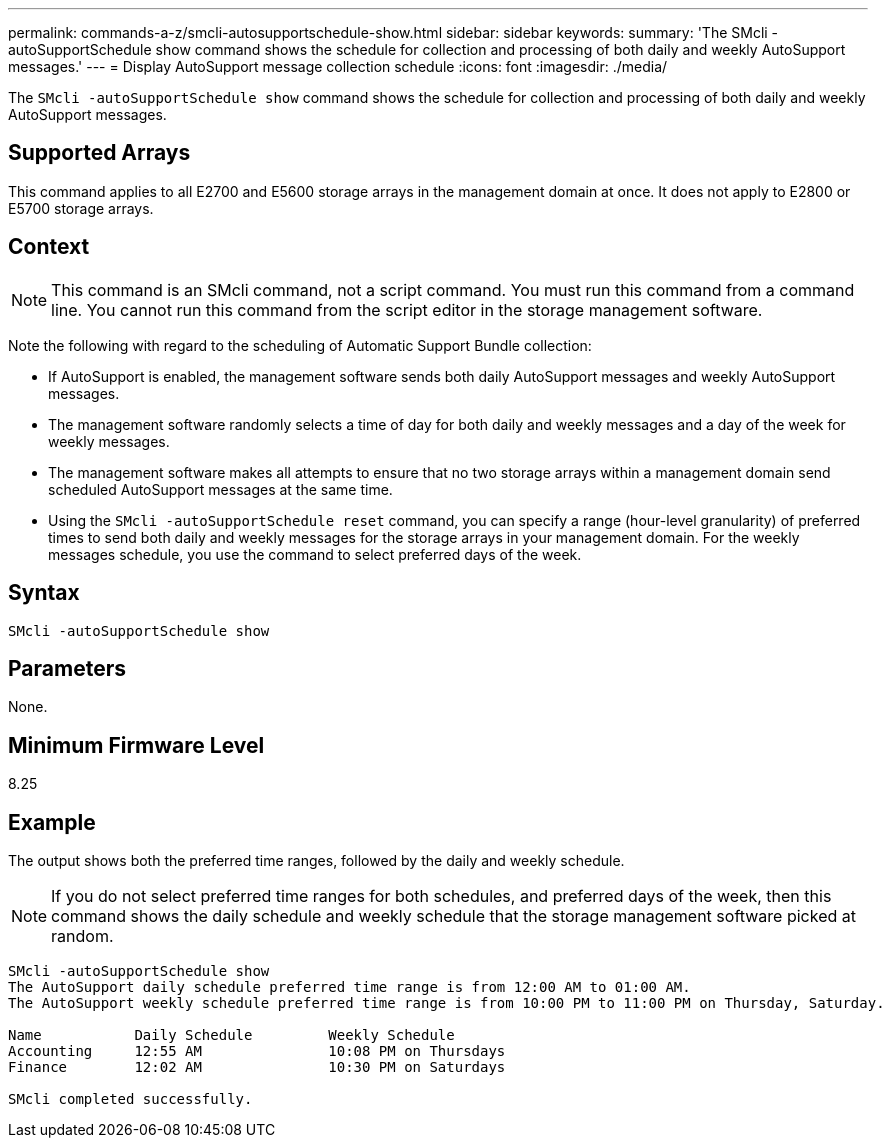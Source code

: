 ---
permalink: commands-a-z/smcli-autosupportschedule-show.html
sidebar: sidebar
keywords: 
summary: 'The SMcli -autoSupportSchedule show command shows the schedule for collection and processing of both daily and weekly AutoSupport messages.'
---
= Display AutoSupport message collection schedule
:icons: font
:imagesdir: ./media/

[.lead]
The `SMcli -autoSupportSchedule show` command shows the schedule for collection and processing of both daily and weekly AutoSupport messages.

== Supported Arrays

This command applies to all E2700 and E5600 storage arrays in the management domain at once. It does not apply to E2800 or E5700 storage arrays.

== Context

[NOTE]
====
This command is an SMcli command, not a script command. You must run this command from a command line. You cannot run this command from the script editor in the storage management software.
====

Note the following with regard to the scheduling of Automatic Support Bundle collection:

* If AutoSupport is enabled, the management software sends both daily AutoSupport messages and weekly AutoSupport messages.
* The management software randomly selects a time of day for both daily and weekly messages and a day of the week for weekly messages.
* The management software makes all attempts to ensure that no two storage arrays within a management domain send scheduled AutoSupport messages at the same time.
* Using the `SMcli -autoSupportSchedule reset` command, you can specify a range (hour-level granularity) of preferred times to send both daily and weekly messages for the storage arrays in your management domain. For the weekly messages schedule, you use the command to select preferred days of the week.

== Syntax

----
SMcli -autoSupportSchedule show
----

== Parameters

None.

== Minimum Firmware Level

8.25

== Example

The output shows both the preferred time ranges, followed by the daily and weekly schedule.

[NOTE]
====
If you do not select preferred time ranges for both schedules, and preferred days of the week, then this command shows the daily schedule and weekly schedule that the storage management software picked at random.
====

----
SMcli -autoSupportSchedule show
The AutoSupport daily schedule preferred time range is from 12:00 AM to 01:00 AM.
The AutoSupport weekly schedule preferred time range is from 10:00 PM to 11:00 PM on Thursday, Saturday.

Name           Daily Schedule         Weekly Schedule
Accounting     12:55 AM               10:08 PM on Thursdays
Finance        12:02 AM               10:30 PM on Saturdays

SMcli completed successfully.
----

